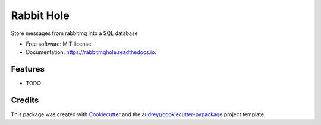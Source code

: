===============================
Rabbit Hole
===============================


.. image:: https://img.shields.io/pypi/v/rabbithole.svg
        :target: https://pypi.python.org/pypi/rabbithole

.. image:: https://img.shields.io/travis/jcollado/rabbithole.svg
        :target: https://travis-ci.org/jcollado/rabbithole

.. image:: https://coveralls.io/repos/github/jcollado/rabbithole/badge.svg?branch=master
		:target: https://coveralls.io/github/jcollado/rabbithole?branch=master

.. image:: https://readthedocs.org/projects/rabbitmqhole/badge/?version=latest
        :target: https://rabbitmqhole.readthedocs.io/en/latest/?badge=latest
        :alt: Documentation Status

.. image:: https://pyup.io/repos/github/jcollado/rabbithole/shield.svg
     :target: https://pyup.io/repos/github/jcollado/rabbithole/
     :alt: Updates


Store messages from rabbitmq into a SQL database


* Free software: MIT license
* Documentation: https://rabbitmqhole.readthedocs.io.


Features
--------

* TODO

Credits
---------

This package was created with Cookiecutter_ and the `audreyr/cookiecutter-pypackage`_ project template.

.. _Cookiecutter: https://github.com/audreyr/cookiecutter
.. _`audreyr/cookiecutter-pypackage`: https://github.com/audreyr/cookiecutter-pypackage

